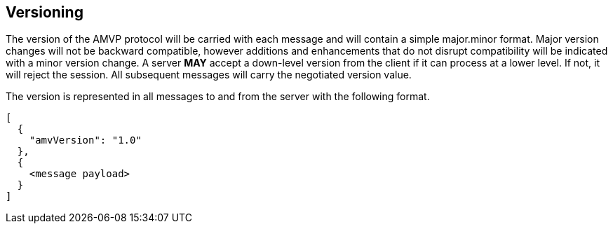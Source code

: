 == Versioning

The version of the AMVP protocol will be carried with each message and will contain a simple major.minor format. Major version changes will not be backward compatible, however additions and enhancements that do not disrupt compatibility will be indicated with a minor version change. A server *MAY* accept a down-level version from the client if it can process at a lower level. If not, it will reject the session. All subsequent messages will carry the negotiated version value.

The version is represented in all messages to and from the server with the following format.

```
[
  {
    "amvVersion": "1.0"
  },
  {
    <message payload>
  }
]
```
